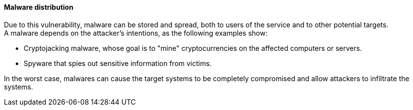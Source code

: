 ==== Malware distribution

Due to this vulnerability, malware can be stored and spread, both to users of
the service and to other potential targets. +
A malware depends on the attacker's intentions, as the following examples show:

* Cryptojacking malware, whose goal is to "mine" cryptocurrencies on the affected computers or servers.
* Spyware that spies out sensitive information from victims.

In the worst case, malwares can cause the target systems to be completely
compromised and allow attackers to infiltrate the systems.

